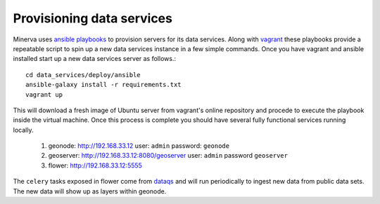 Provisioning data services
==========================

Minerva uses `ansible playbooks`_ to provision servers for its data services.
Along with `vagrant`_ these playbooks provide a repeatable script to spin
up a new data services instance in a few simple commands.  Once you have
vagrant and ansible installed start up a new data services server as follows.::

   cd data_services/deploy/ansible
   ansible-galaxy install -r requirements.txt
   vagrant up

This will download a fresh image of Ubuntu server from vagrant's online repository and
procede to execute the playbook inside the virtual machine.  Once this process is complete
you should have several fully functional services running locally.

   1. geonode: http://192.168.33.12 user: ``admin`` password: ``geonode``
   2. geoserver: http://192.168.33.12:8080/geoserver user: ``admin`` password ``geoserver``
   3. flower: http://192.168.33.12:5555

The ``celery`` tasks exposed in flower come from `dataqs`_ and will run periodically to
ingest new data from public data sets.  The new data will show up as layers within
geonode.

.. _ansible playbooks: https://docs.ansible.com/ansible/playbooks.html
.. _vagrant: https://docs.vagrantup.com/v2/getting-started/index.html
.. _dataqs: https://github.com/OpenGeoscience/dataqs.git
